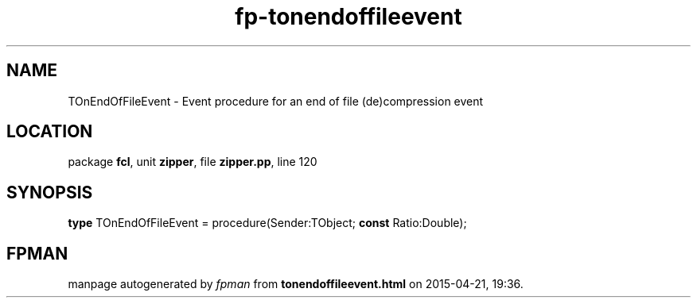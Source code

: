 .\" file autogenerated by fpman
.TH "fp-tonendoffileevent" 3 "2014-03-14" "fpman" "Free Pascal Programmer's Manual"
.SH NAME
TOnEndOfFileEvent - Event procedure for an end of file (de)compression event
.SH LOCATION
package \fBfcl\fR, unit \fBzipper\fR, file \fBzipper.pp\fR, line 120
.SH SYNOPSIS
\fBtype\fR TOnEndOfFileEvent = procedure(Sender:TObject; \fBconst\fR Ratio:Double);
.SH FPMAN
manpage autogenerated by \fIfpman\fR from \fBtonendoffileevent.html\fR on 2015-04-21, 19:36.

